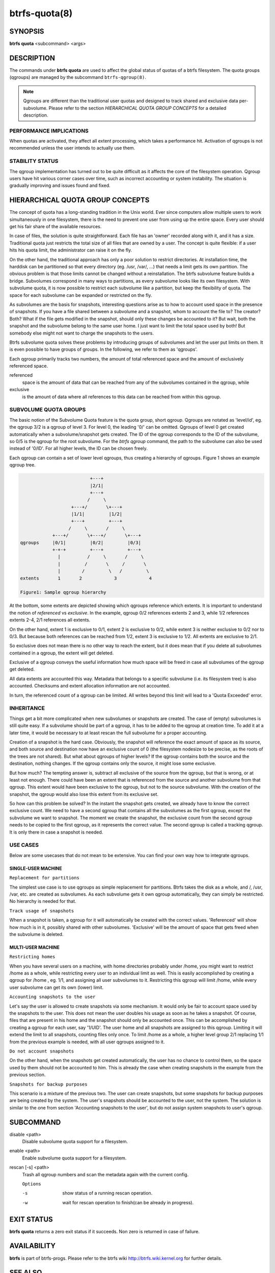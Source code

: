 btrfs-quota(8)
==============

SYNOPSIS
--------

**btrfs quota** <subcommand> <args>

DESCRIPTION
-----------

The commands under **btrfs quota** are used to affect the global status of quotas
of a btrfs filesystem. The quota groups (qgroups) are managed by the subcommand
``btrfs-qgroup(8)``.

.. note::
        Qgroups are different than the traditional user quotas and designed
        to track shared and exclusive data per-subvolume.  Please refer to the section
        *HIERARCHICAL QUOTA GROUP CONCEPTS* for a detailed description.

PERFORMANCE IMPLICATIONS
^^^^^^^^^^^^^^^^^^^^^^^^

When quotas are activated, they affect all extent processing, which takes a
performance hit. Activation of qgroups is not recommended unless the user
intends to actually use them.

STABILITY STATUS
^^^^^^^^^^^^^^^^

The qgroup implementation has turned out to be quite difficult as it affects
the core of the filesystem operation. Qgroup users have hit various corner cases
over time, such as incorrect accounting or system instability. The situation is
gradually improving and issues found and fixed.

HIERARCHICAL QUOTA GROUP CONCEPTS
---------------------------------

The concept of quota has a long-standing tradition in the Unix world.  Ever
since computers allow multiple users to work simultaneously in one filesystem,
there is the need to prevent one user from using up the entire space.  Every
user should get his fair share of the available resources.

In case of files, the solution is quite straightforward.  Each file has an
'owner' recorded along with it, and it has a size.  Traditional quota just
restricts the total size of all files that are owned by a user.  The concept is
quite flexible: if a user hits his quota limit, the administrator can raise it
on the fly.

On the other hand, the traditional approach has only a poor solution to
restrict directories.
At installation time, the harddisk can be partitioned so that every directory
(eg. /usr, /var/, ...) that needs a limit gets its own partition.  The obvious
problem is that those limits cannot be changed without a reinstallation.  The
btrfs subvolume feature builds a bridge.  Subvolumes correspond in many ways to
partitions, as every subvolume looks like its own filesystem.  With subvolume
quota, it is now possible to restrict each subvolume like a partition, but keep
the flexibility of quota.  The space for each subvolume can be expanded or
restricted on the fly.

As subvolumes are the basis for snapshots, interesting questions arise as to
how to account used space in the presence of snapshots.  If you have a file
shared between a subvolume and a snapshot, whom to account the file to? The
creator? Both? What if the file gets modified in the snapshot, should only
these changes be accounted to it? But wait, both the snapshot and the subvolume
belong to the same user home.  I just want to limit the total space used by
both! But somebody else might not want to charge the snapshots to the users.

Btrfs subvolume quota solves these problems by introducing groups of subvolumes
and let the user put limits on them.  It is even possible to have groups of
groups.  In the following, we refer to them as 'qgroups'.

Each qgroup primarily tracks two numbers, the amount of total referenced
space and the amount of exclusively referenced space.

referenced
        space is the amount of data that can be reached from any of the
        subvolumes contained in the qgroup, while
exclusive
        is the amount of data where all references to this data can be reached
        from within this qgroup.

SUBVOLUME QUOTA GROUPS
^^^^^^^^^^^^^^^^^^^^^^

The basic notion of the Subvolume Quota feature is the quota group, short
qgroup.  Qgroups are notated as 'level/id', eg.  the qgroup 3/2 is a qgroup of
level 3. For level 0, the leading '0/' can be omitted.
Qgroups of level 0 get created automatically when a subvolume/snapshot gets
created.  The ID of the qgroup corresponds to the ID of the subvolume, so 0/5
is the qgroup for the root subvolume.
For the *btrfs qgroup* command, the path to the subvolume can also be used
instead of '0/ID'.  For all higher levels, the ID can be chosen freely.

Each qgroup can contain a set of lower level qgroups, thus creating a hierarchy
of qgroups. Figure 1 shows an example qgroup tree.

.. code-block:: none

                                  +---+
                                  |2/1|
                                  +---+
                                 /     \
                           +---+/       \+---+
                           |1/1|         |1/2|
                           +---+         +---+
                          /     \       /     \
                    +---+/       \+---+/       \+---+
        qgroups     |0/1|         |0/2|         |0/3|
                    +-+-+         +---+         +---+
                      |          /     \       /     \
                      |         /       \     /       \
                      |        /         \   /         \
        extents       1       2            3            4

        Figure1: Sample qgroup hierarchy

At the bottom, some extents are depicted showing which qgroups reference which
extents.  It is important to understand the notion of *referenced* vs
*exclusive*.  In the example, qgroup 0/2 references extents 2 and 3, while 1/2
references extents 2-4, 2/1 references all extents.

On the other hand, extent 1 is exclusive to 0/1, extent 2 is exclusive to 0/2,
while extent 3 is neither exclusive to 0/2 nor to 0/3.  But because both
references can be reached from 1/2, extent 3 is exclusive to 1/2.  All extents
are exclusive to 2/1.

So exclusive does not mean there is no other way to reach the extent, but it
does mean that if you delete all subvolumes contained in a qgroup, the extent
will get deleted.

Exclusive of a qgroup conveys the useful information how much space will be
freed in case all subvolumes of the qgroup get deleted.

All data extents are accounted this way.  Metadata that belongs to a specific
subvolume (i.e.  its filesystem tree) is also accounted.  Checksums and extent
allocation information are not accounted.

In turn, the referenced count of a qgroup can be limited.  All writes beyond
this limit will lead to a 'Quota Exceeded' error.

INHERITANCE
^^^^^^^^^^^

Things get a bit more complicated when new subvolumes or snapshots are created.
The case of (empty) subvolumes is still quite easy.  If a subvolume should be
part of a qgroup, it has to be added to the qgroup at creation time.  To add it
at a later time, it would be necessary to at least rescan the full subvolume
for a proper accounting.

Creation of a snapshot is the hard case.  Obviously, the snapshot will
reference the exact amount of space as its source, and both source and
destination now have an exclusive count of 0 (the filesystem nodesize to be
precise, as the roots of the trees are not shared).  But what about qgroups of
higher levels? If the qgroup contains both the source and the destination,
nothing changes.  If the qgroup contains only the source, it might lose some
exclusive.

But how much? The tempting answer is, subtract all exclusive of the source from
the qgroup, but that is wrong, or at least not enough.  There could have been
an extent that is referenced from the source and another subvolume from that
qgroup.  This extent would have been exclusive to the qgroup, but not to the
source subvolume.  With the creation of the snapshot, the qgroup would also
lose this extent from its exclusive set.

So how can this problem be solved? In the instant the snapshot gets created, we
already have to know the correct exclusive count.  We need to have a second
qgroup that contains all the subvolumes as the first qgroup, except the
subvolume we want to snapshot.  The moment we create the snapshot, the
exclusive count from the second qgroup needs to be copied to the first qgroup,
as it represents the correct value.  The second qgroup is called a tracking
qgroup.  It is only there in case a snapshot is needed.

USE CASES
^^^^^^^^^

Below are some usecases that do not mean to be extensive. You can find your
own way how to integrate qgroups.

SINGLE-USER MACHINE
"""""""""""""""""""

``Replacement for partitions``

The simplest use case is to use qgroups as simple replacement for partitions.
Btrfs takes the disk as a whole, and /, /usr, /var, etc. are created as
subvolumes.  As each subvolume gets it own qgroup automatically, they can
simply be restricted.  No hierarchy is needed for that.

``Track usage of snapshots``

When a snapshot is taken, a qgroup for it will automatically be created with
the correct values.  'Referenced' will show how much is in it, possibly shared
with other subvolumes.  'Exclusive' will be the amount of space that gets freed
when the subvolume is deleted.

MULTI-USER MACHINE
""""""""""""""""""

``Restricting homes``

When you have several users on a machine, with home directories probably under
/home, you might want to restrict /home as a whole, while restricting every
user to an individual limit as well.  This is easily accomplished by creating a
qgroup for /home , eg. 1/1, and assigning all user subvolumes to it.
Restricting this qgroup will limit /home, while every user subvolume can get
its own (lower) limit.

``Accounting snapshots to the user``

Let's say the user is allowed to create snapshots via some mechanism.  It would
only be fair to account space used by the snapshots to the user.  This does not
mean the user doubles his usage as soon as he takes a snapshot.  Of course,
files that are present in his home and the snapshot should only be accounted
once.  This can be accomplished by creating a qgroup for each user, say
'1/UID'.  The user home and all snapshots are assigned to this qgroup.
Limiting it will extend the limit to all snapshots, counting files only once.
To limit /home as a whole, a higher level group 2/1 replacing 1/1 from the
previous example is needed, with all user qgroups assigned to it.

``Do not account snapshots``

On the other hand, when the snapshots get created automatically, the user has
no chance to control them, so the space used by them should not be accounted to
him.  This is already the case when creating snapshots in the example from
the previous section.

``Snapshots for backup purposes``

This scenario is a mixture of the previous two.  The user can create snapshots,
but some snapshots for backup purposes are being created by the system.  The
user's snapshots should be accounted to the user, not the system.  The solution
is similar to the one from section 'Accounting snapshots to the user', but do
not assign system snapshots to user's qgroup.

SUBCOMMAND
----------

disable <path>
        Disable subvolume quota support for a filesystem.

enable <path>
        Enable subvolume quota support for a filesystem.

rescan [-s] <path>
        Trash all qgroup numbers and scan the metadata again with the current config.

        ``Options``

        -s
                show status of a running rescan operation.
        -w
                wait for rescan operation to finish(can be already in progress).

EXIT STATUS
-----------

**btrfs quota** returns a zero exit status if it succeeds. Non zero is
returned in case of failure.

AVAILABILITY
------------

**btrfs** is part of btrfs-progs.
Please refer to the btrfs wiki http://btrfs.wiki.kernel.org for
further details.

SEE ALSO
--------

``mkfs.btrfs(8)``,
``btrfs-subvolume(8)``,
``btrfs-qgroup(8)``
